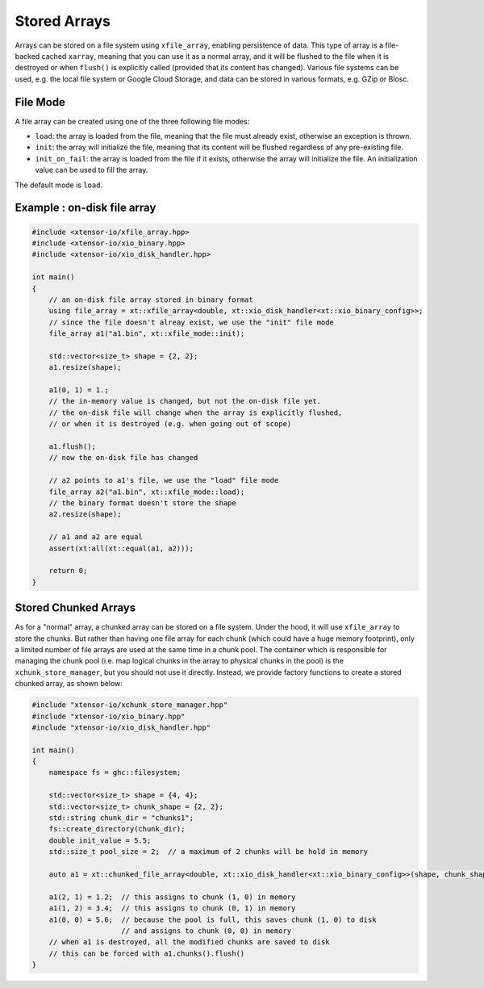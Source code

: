 .. Copyright (c) 2016, Wolf Vollprecht, Johan Mabille and Sylvain Corlay

   Distributed under the terms of the BSD 3-Clause License.

   The full license is in the file LICENSE, distributed with this software.

Stored Arrays
=============

Arrays can be stored on a file system using ``xfile_array``, enabling
persistence of data. This type of array is a file-backed cached ``xarray``,
meaning that you can use it as a normal array, and it will be flushed to the
file when it is destroyed or when ``flush()`` is explicitly called (provided
that its content has changed). Various file systems can be used, e.g. the local
file system or Google Cloud Storage, and data can be stored in various formats,
e.g. GZip or Blosc.

File Mode
---------

A file array can be created using one of the three following file modes:

- ``load``: the array is loaded from the file, meaning that the file must
  already exist, otherwise an exception is thrown.
- ``init``: the array will initialize the file, meaning that its content will
  be flushed regardless of any pre-existing file.
- ``init_on_fail``: the array is loaded from the file if it exists, otherwise
  the array will initialize the file. An initialization value can be used to
  fill the array.

The default mode is ``load``.

Example : on-disk file array
----------------------------


.. code:: cpp

    #include <xtensor-io/xfile_array.hpp>
    #include <xtensor-io/xio_binary.hpp>
    #include <xtensor-io/xio_disk_handler.hpp>

    int main()
    {
        // an on-disk file array stored in binary format
        using file_array = xt::xfile_array<double, xt::xio_disk_handler<xt::xio_binary_config>>;
        // since the file doesn't alreay exist, we use the "init" file mode
        file_array a1("a1.bin", xt::xfile_mode::init);

        std::vector<size_t> shape = {2, 2};
        a1.resize(shape);

        a1(0, 1) = 1.;
        // the in-memory value is changed, but not the on-disk file yet.
        // the on-disk file will change when the array is explicitly flushed,
        // or when it is destroyed (e.g. when going out of scope)

        a1.flush();
        // now the on-disk file has changed

        // a2 points to a1's file, we use the "load" file mode
        file_array a2("a1.bin", xt::xfile_mode::load);
        // the binary format doesn't store the shape
        a2.resize(shape);

        // a1 and a2 are equal
        assert(xt:all(xt::equal(a1, a2)));

        return 0;
    }

Stored Chunked Arrays
---------------------

As for a "normal" array, a chunked array can be stored on a file system. Under
the hood, it will use ``xfile_array`` to store the chunks. But rather than
having one file array for each chunk (which could have a huge memory footprint),
only a limited number of file arrays are used at the same time in a chunk pool.
The container which is responsible for managing the chunk pool (i.e. map
logical chunks in the array to physical chunks in the pool) is the
``xchunk_store_manager``, but you should not use it directly. Instead, we
provide factory functions to create a stored chunked array, as shown below:

.. code-block:: cpp

    #include "xtensor-io/xchunk_store_manager.hpp"
    #include "xtensor-io/xio_binary.hpp"
    #include "xtensor-io/xio_disk_handler.hpp"

    int main()
    {
        namespace fs = ghc::filesystem;

        std::vector<size_t> shape = {4, 4};
        std::vector<size_t> chunk_shape = {2, 2};
        std::string chunk_dir = "chunks1";
        fs::create_directory(chunk_dir);
        double init_value = 5.5;
        std::size_t pool_size = 2;  // a maximum of 2 chunks will be hold in memory

        auto a1 = xt::chunked_file_array<double, xt::xio_disk_handler<xt::xio_binary_config>>(shape, chunk_shape, chunk_dir, init_value, pool_size);

        a1(2, 1) = 1.2;  // this assigns to chunk (1, 0) in memory
        a1(1, 2) = 3.4;  // this assigns to chunk (0, 1) in memory
        a1(0, 0) = 5.6;  // because the pool is full, this saves chunk (1, 0) to disk
                         // and assigns to chunk (0, 0) in memory
        // when a1 is destroyed, all the modified chunks are saved to disk
        // this can be forced with a1.chunks().flush()
    }
